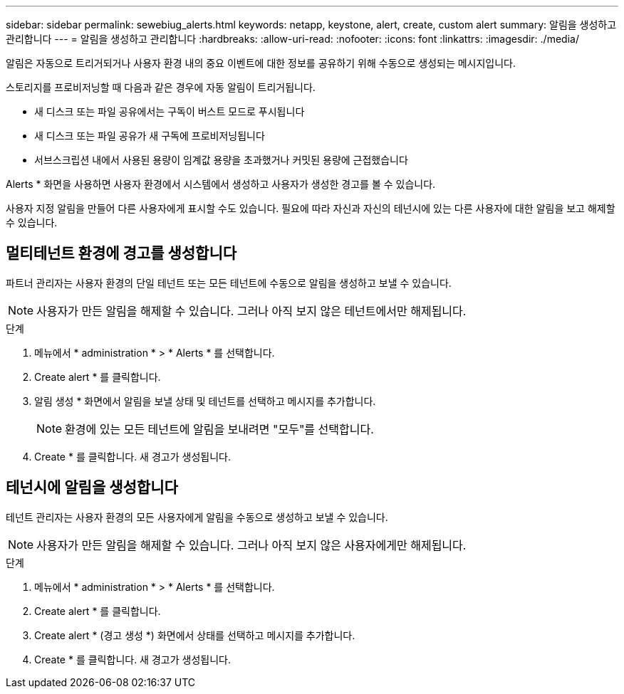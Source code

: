 ---
sidebar: sidebar 
permalink: sewebiug_alerts.html 
keywords: netapp, keystone, alert, create, custom alert 
summary: 알림을 생성하고 관리합니다 
---
= 알림을 생성하고 관리합니다
:hardbreaks:
:allow-uri-read: 
:nofooter: 
:icons: font
:linkattrs: 
:imagesdir: ./media/


[role="lead"]
알림은 자동으로 트리거되거나 사용자 환경 내의 중요 이벤트에 대한 정보를 공유하기 위해 수동으로 생성되는 메시지입니다.

스토리지를 프로비저닝할 때 다음과 같은 경우에 자동 알림이 트리거됩니다.

* 새 디스크 또는 파일 공유에서는 구독이 버스트 모드로 푸시됩니다
* 새 디스크 또는 파일 공유가 새 구독에 프로비저닝됩니다
* 서브스크립션 내에서 사용된 용량이 임계값 용량을 초과했거나 커밋된 용량에 근접했습니다


Alerts * 화면을 사용하면 사용자 환경에서 시스템에서 생성하고 사용자가 생성한 경고를 볼 수 있습니다.

사용자 지정 알림을 만들어 다른 사용자에게 표시할 수도 있습니다. 필요에 따라 자신과 자신의 테넌시에 있는 다른 사용자에 대한 알림을 보고 해제할 수 있습니다.



== 멀티테넌트 환경에 경고를 생성합니다

파트너 관리자는 사용자 환경의 단일 테넌트 또는 모든 테넌트에 수동으로 알림을 생성하고 보낼 수 있습니다.


NOTE: 사용자가 만든 알림을 해제할 수 있습니다. 그러나 아직 보지 않은 테넌트에서만 해제됩니다.

.단계
. 메뉴에서 * administration * > * Alerts * 를 선택합니다.
. Create alert * 를 클릭합니다.
. 알림 생성 * 화면에서 알림을 보낼 상태 및 테넌트를 선택하고 메시지를 추가합니다.
+

NOTE: 환경에 있는 모든 테넌트에 알림을 보내려면 "모두"를 선택합니다.

. Create * 를 클릭합니다. 새 경고가 생성됩니다.




== 테넌시에 알림을 생성합니다

테넌트 관리자는 사용자 환경의 모든 사용자에게 알림을 수동으로 생성하고 보낼 수 있습니다.


NOTE: 사용자가 만든 알림을 해제할 수 있습니다. 그러나 아직 보지 않은 사용자에게만 해제됩니다.

.단계
. 메뉴에서 * administration * > * Alerts * 를 선택합니다.
. Create alert * 를 클릭합니다.
. Create alert * (경고 생성 *) 화면에서 상태를 선택하고 메시지를 추가합니다.
. Create * 를 클릭합니다. 새 경고가 생성됩니다.

